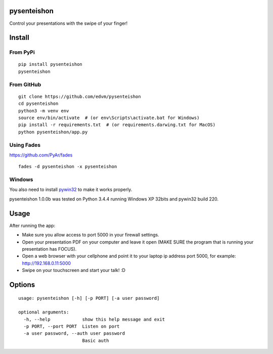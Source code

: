 pysenteishon
============

Control your presentations with the swipe of your finger!


Install
=======

From PyPi
----------

::

   pip install pysenteishon
   pysenteishon


From GitHub
-----------

::

   git clone https://github.com/edvm/pysenteishon
   cd pysenteishon
   python3 -m venv env
   source env/bin/activate  # (or env\Scripts\activate.bat for Windows)
   pip install -r requirements.txt  # (or requirements.darwing.txt for MacOS)
   python pysenteishon/app.py


Using Fades
-----------

https://github.com/PyAr/fades

::

   fades -d pysenteishon -x pysenteishon 


Windows
-------

You also need to install `pywin32
<https://sourceforge.net/projects/pywin32/>`_ to make it works
properly.

pysenteishon 1.0.0b was tested on Python 3.4.4 running Windows XP
32bits and pywin32 build 220.


Usage
=====

After running the app:

- Make sure you allow access to port 5000 in your firewall settings.

- Open your presentation PDF on your computer and leave it open (MAKE
  SURE the program that is running your presentation has FOCUS).

- Open a web browser with your cellphone and point it to your laptop
  ip address port 5000, for example: http://192.168.0.11:5000

- Swipe on your touchscreen and start your talk! :D


Options
=======

::

   usage: pysenteishon [-h] [-p PORT] [-a user password]

   optional arguments:
     -h, --help            show this help message and exit
     -p PORT, --port PORT  Listen on port
     -a user password, --auth user password
                           Basic auth
